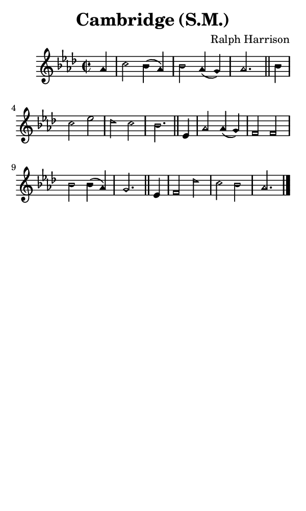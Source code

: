 \version "2.18.2"

#(set-global-staff-size 14)

\header {
  title=\markup {
    Cambridge (S.M.)
  }
  composer = \markup {
    Ralph Harrison
  }
  tagline = ##f
}

sopranoMusic = {
 \aikenHeads
 \clef treble
 \key aes \major
 \autoBeamOff
 \time 2/2
 \relative c'' {
   \set Score.tempoHideNote = ##t \tempo 4 = 120
   
   \partial 4
   aes4 c2 bes4( aes) bes2 aes4( g) aes2. \bar "||"
   bes4 c2 es des c bes2. \bar "||"
   es,4 aes2 aes4( g) f2 f bes bes4( aes) g2. \bar "||"
   es4 f2 des' c bes aes2. \bar "|."
 }
}

#(set! paper-alist (cons '("phone" . (cons (* 3 in) (* 5 in))) paper-alist))

\paper {
  #(set-paper-size "phone")
}

\score {
  <<
    \new Staff {
      \new Voice {
	\sopranoMusic
      }
    }
  >>
}